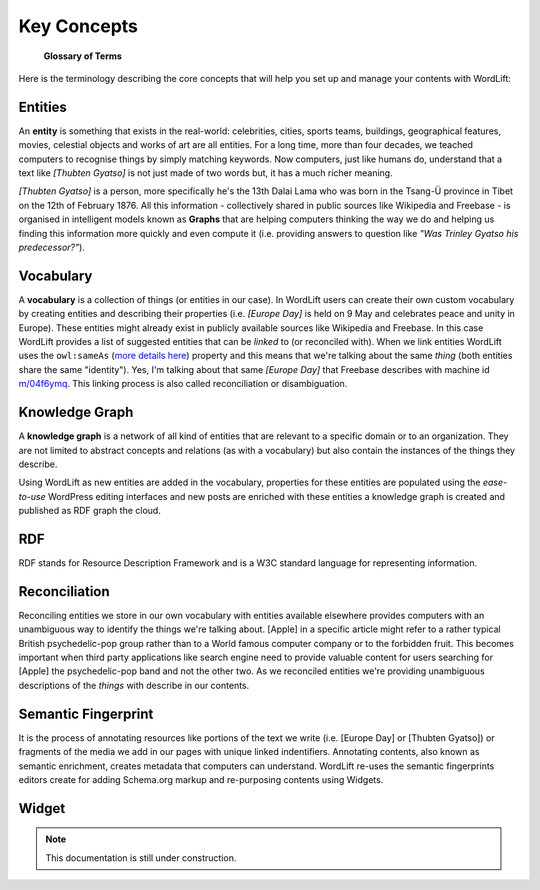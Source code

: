 Key Concepts
===============
	**Glossary of Terms**
Here is the terminology describing the core concepts that will help you set up and manage your contents with WordLift:

Entities
_____________

An **entity** is something that exists in the real-world: celebrities, cities, sports teams, buildings, geographical features, movies, celestial objects and works of art are all entities. For a long time, more than four decades, we teached computers to recognise things by simply matching keywords. Now computers, just like humans do, understand that a text like *[Thubten Gyatso]* is not just made of two words but, it has a much richer meaning. 

*[Thubten Gyatso]* is a person, more specifically he's the 13th Dalai Lama who was born in the Tsang-Ü province in Tibet on the 12th of February 1876. All this information - collectively shared in public sources like Wikipedia and Freebase - is organised in intelligent models known as **Graphs** that are helping computers thinking the way we do and helping us finding this information more quickly and even compute it (i.e. providing answers to question like *"Was Trinley Gyatso his predecessor?"*).   

Vocabulary
_____________
A **vocabulary** is a collection of things (or entities in our case). In WordLift users can create their own custom vocabulary by creating entities and describing their properties (i.e. *[Europe Day]* is held on 9 May and celebrates peace and unity in Europe). These entities might already exist in publicly available sources like Wikipedia and Freebase. In this case WordLift provides a list of suggested entities that can be *linked* to (or reconciled with). When we link entities WordLift uses the ``owl:sameAs``  (`more details here <http://www.w3.org/TR/owl-ref/#sameAs-def>`_) property and this means that we're talking about the same *thing* (both entities share the same "identity"). Yes, I'm talking about that same *[Europe Day]* that Freebase describes with machine id `m/04f6ymq <http://www.freebase.com/m/04f6ymq>`_. 
This linking process is also called reconciliation or disambiguation.   

Knowledge Graph
_____________
A **knowledge graph** is a network of all kind of entities that are relevant to a specific domain or to an organization. 
They are not limited to abstract concepts and relations (as with a vocabulary) but also contain the instances of the things they describe.

Using WordLift as new entities are added in the vocabulary, properties for these entities are populated using the 
*ease-to-use* WordPress editing interfaces and new posts are enriched with these entities a knowledge graph is 
created and published as RDF graph the cloud.

RDF
_____________
RDF stands for Resource Description Framework and is a W3C standard language for representing information. 

Reconciliation
_____________
Reconciling entities we store in our own vocabulary with entities available elsewhere provides computers with an unambiguous way to identify the things we're talking about. [Apple] in a specific article might refer to a rather typical British psychedelic-pop group rather than to a World famous computer company or to the forbidden fruit. This becomes important when third party applications like search engine need to provide valuable content for users searching for [Apple] the psychedelic-pop band and not the other two. As we reconciled entities we're providing unambiguous descriptions of the *things* with describe in our contents.  

Semantic Fingerprint
_____________
It is the process of annotating resources like portions of the text we write (i.e. [Europe Day] or [Thubten Gyatso]) or fragments of the media we add in our pages with unique linked indentifiers. Annotating contents, also known as semantic enrichment, creates metadata that computers can understand. WordLift re-uses the semantic fingerprints editors create for adding Schema.org markup and re-purposing contents using Widgets.    


Widget
_____________

.. note::

    This documentation is still under construction. 


